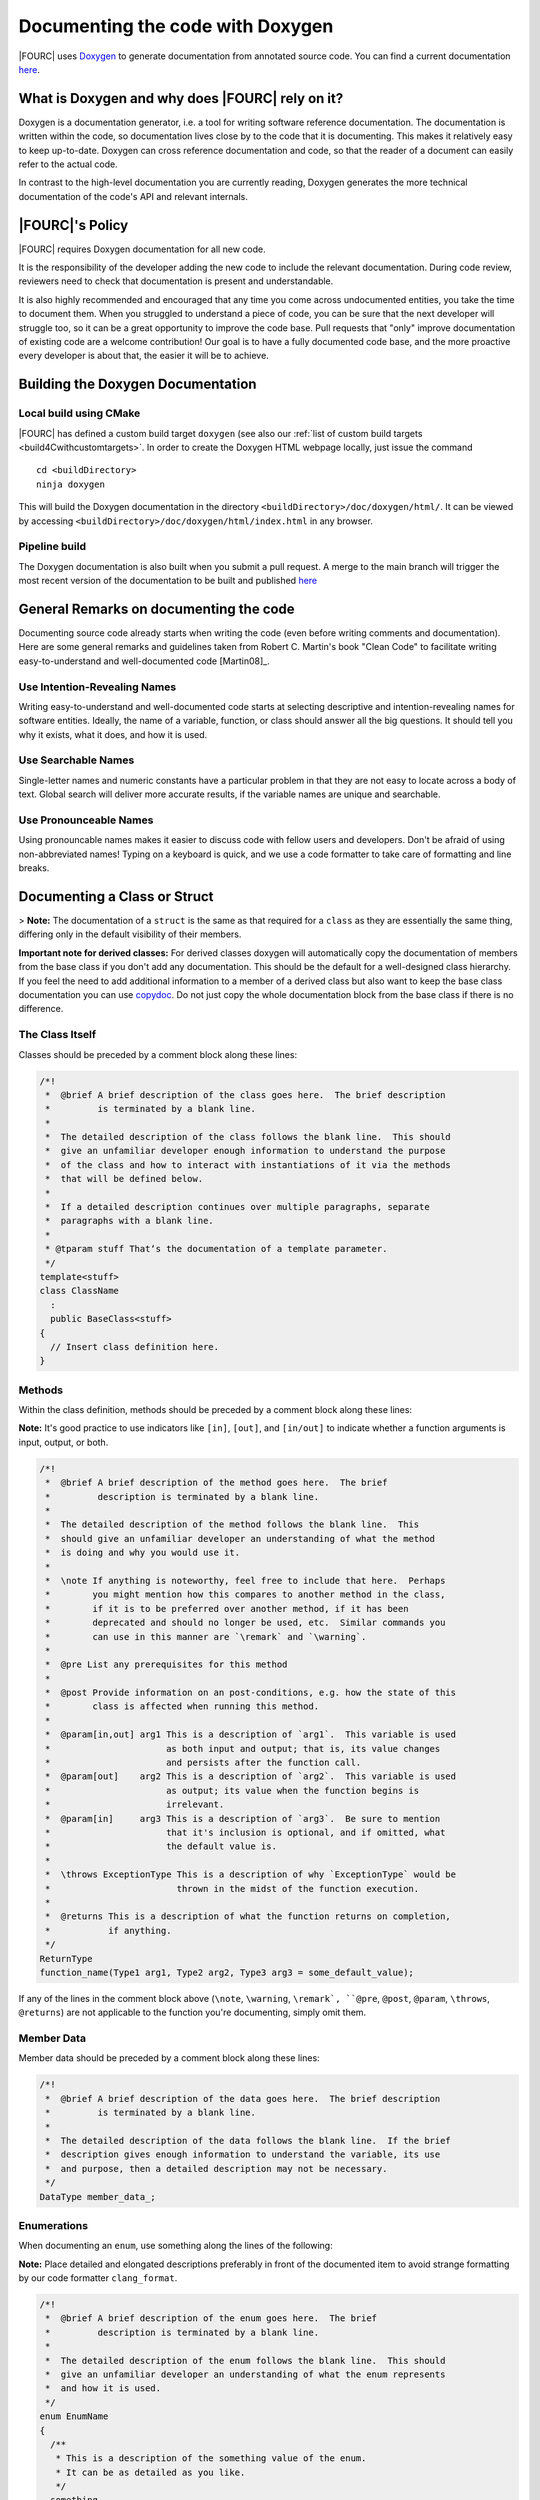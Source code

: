 .. _doxygen:

Documenting the code with Doxygen
---------------------------------


|FOURC| uses `Doxygen <http://www.doxygen.nl>`__ to generate documentation from annotated source code.
You can find a current documentation `here <https://4c-multiphysics.github.io/4C/doxygen/index.html>`_.

What is Doxygen and why does |FOURC| rely on it?
~~~~~~~~~~~~~~~~~~~~~~~~~~~~~~~~~~~~~~~~~~~~~~~~~

Doxygen is a documentation generator, i.e. a tool for writing software reference documentation.
The documentation is written within the code, so documentation lives close by to the code that it is documenting.
This makes it relatively easy to keep up-to-date.
Doxygen can cross reference documentation and code, so that the reader of a document can easily refer to the actual code.

In contrast to the high-level documentation you are currently reading, Doxygen generates the more technical
documentation of the code's API and relevant internals.

|FOURC|'s Policy
~~~~~~~~~~~~~~~~

|FOURC| requires Doxygen documentation for all new code.

It is the responsibility of the developer adding the new code to include the relevant documentation.
During code review, reviewers need to check that documentation is present and understandable.

It is also highly recommended and encouraged that any time you come across undocumented entities,
you take the time to document them. When you struggled to understand a piece of code,
you can be sure that the next developer will struggle too, so it can be a great opportunity to improve the code base.
Pull requests that "only" improve documentation of existing code are a welcome contribution!
Our goal is to have a fully documented code base, and the more proactive every developer is about that, the easier it will be to achieve.

Building the Doxygen Documentation
~~~~~~~~~~~~~~~~~~~~~~~~~~~~~~~~~~~~~~

Local build using CMake
"""""""""""""""""""""""""""

|FOURC| has defined a custom build target ``doxygen`` (see also our :ref:`list of custom build targets <build4Cwithcustomtargets>`.
In order to create the Doxygen HTML webpage locally, just issue the command

::

    cd <buildDirectory>
    ninja doxygen


This will build the Doxygen documentation in the directory ``<buildDirectory>/doc/doxygen/html/``.
It can be viewed by accessing ``<buildDirectory>/doc/doxygen/html/index.html`` in any browser.


Pipeline build
""""""""""""""""

The Doxygen documentation is also built when you submit a pull request. A merge to the main branch
will trigger the most recent version of the documentation to be built and published
`here <https://4c-multiphysics.github.io/4C/doxygen/index.html>`_

General Remarks on documenting the code
~~~~~~~~~~~~~~~~~~~~~~~~~~~~~~~~~~~~~~~~~~

Documenting source code already starts when writing the code (even before writing comments and documentation).
Here are some general remarks and guidelines taken from Robert C. Martin's book
"Clean Code" to facilitate writing easy-to-understand and well-documented code [Martin08]_.

Use Intention-Revealing Names
"""""""""""""""""""""""""""""""

Writing easy-to-understand and well-documented code starts at selecting descriptive and intention-revealing names for software entities.
Ideally, the name of a variable, function, or class should answer all the big questions.
It should tell you why it exists, what it does, and how it is used.

Use Searchable Names
"""""""""""""""""""""""""

Single-letter names and numeric constants have a particular problem in that they are not easy to locate across a body of text.
Global search will deliver more accurate results, if the variable names are unique and searchable.

Use Pronounceable Names
"""""""""""""""""""""""""

Using pronouncable names makes it easier to discuss code with fellow users and developers.
Don't be afraid of using non-abbreviated names!
Typing on a keyboard is quick, and we use a code formatter to take care of formatting and line breaks.


Documenting a Class or Struct
~~~~~~~~~~~~~~~~~~~~~~~~~~~~~~~~~

> **Note:**  The documentation of a ``struct`` is the same as that required for a ``class`` as they are essentially the same thing,
differing only in the default visibility of their members.

**Important note for derived classes:**
For derived classes doxygen will automatically copy the documentation of members from the base class if you don't add any documentation.
This should be the default for a well-designed class hierarchy.
If you feel the need to add additional information to a member of a derived class
but also want to keep the base class documentation you can use `\copydoc <http://www.doxygen.nl/manual/commands.html#cmdcopydoc>`_.
Do not just copy the whole documentation block from the base class if there is no difference.

The Class Itself
"""""""""""""""""""""""

Classes should be preceded by a comment block along these lines:

.. code-block:: cpp

    /*!
     *  @brief A brief description of the class goes here.  The brief description
     *         is terminated by a blank line.
     *
     *  The detailed description of the class follows the blank line.  This should
     *  give an unfamiliar developer enough information to understand the purpose
     *  of the class and how to interact with instantiations of it via the methods
     *  that will be defined below.
     *
     *  If a detailed description continues over multiple paragraphs, separate
     *  paragraphs with a blank line.
     *
     * @tparam stuff That‘s the documentation of a template parameter.
     */
    template<stuff>
    class ClassName
      :
      public BaseClass<stuff>
    {
      // Insert class definition here.
    }

Methods
""""""""""

Within the class definition, methods should be preceded by a comment block along these lines:

**Note:** It's good practice to use indicators like ``[in]``, ``[out]``, and ``[in/out]`` to indicate whether a function arguments is input, output, or both.

.. code-block:: cpp

    /*!
     *  @brief A brief description of the method goes here.  The brief
     *         description is terminated by a blank line.
     *
     *  The detailed description of the method follows the blank line.  This
     *  should give an unfamiliar developer an understanding of what the method
     *  is doing and why you would use it.
     *
     *  \note If anything is noteworthy, feel free to include that here.  Perhaps
     *        you might mention how this compares to another method in the class,
     *        if it is to be preferred over another method, if it has been
     *        deprecated and should no longer be used, etc.  Similar commands you
     *        can use in this manner are `\remark` and `\warning`.
     *
     *  @pre List any prerequisites for this method
     *
     *  @post Provide information on an post-conditions, e.g. how the state of this
     *        class is affected when running this method.
     *
     *  @param[in,out] arg1 This is a description of `arg1`.  This variable is used
     *                      as both input and output; that is, its value changes
     *                      and persists after the function call.
     *  @param[out]    arg2 This is a description of `arg2`.  This variable is used
     *                      as output; its value when the function begins is
     *                      irrelevant.
     *  @param[in]     arg3 This is a description of `arg3`.  Be sure to mention
     *                      that it's inclusion is optional, and if omitted, what
     *                      the default value is.
     *
     *  \throws ExceptionType This is a description of why `ExceptionType` would be
     *                        thrown in the midst of the function execution.
     *
     *  @returns This is a description of what the function returns on completion,
     *           if anything.
     */
    ReturnType
    function_name(Type1 arg1, Type2 arg2, Type3 arg3 = some_default_value);


If any of the lines in the comment block above (``\note``, ``\warning``, ``\remark`, ``@pre``, ``@post``, ``@param``, ``\throws``, ``@returns``)
are not applicable to the function you're documenting, simply omit them.

Member Data
""""""""""""""

Member data should be preceded by a comment block along these lines:

.. code-block:: cpp

    /*!
     *  @brief A brief description of the data goes here.  The brief description
     *         is terminated by a blank line.
     *
     *  The detailed description of the data follows the blank line.  If the brief
     *  description gives enough information to understand the variable, its use
     *  and purpose, then a detailed description may not be necessary.
     */
    DataType member_data_;


Enumerations
""""""""""""""

When documenting an ``enum``, use something along the lines of the following:

**Note:** Place detailed and elongated descriptions preferably in front of the documented item to avoid strange formatting by our code formatter ``clang_format``.

.. code-block:: cpp

    /*!
     *  @brief A brief description of the enum goes here.  The brief
     *         description is terminated by a blank line.
     *
     *  The detailed description of the enum follows the blank line.  This should
     *  give an unfamiliar developer an understanding of what the enum represents
     *  and how it is used.
     */
    enum EnumName
    {
      /**
       * This is a description of the something value of the enum.
       * It can be as detailed as you like.
       */
      something,

      /**
       * Description of another value of the enum.
       */
      something_else,
    }; // end of enum EnumName

Typedefs and Usings
""""""""""""""""""""""

When documenting a ``using`` declaratin, the syntax is essentially the same as that used for member data:

.. code-block:: cpp

    /*!
     *  @brief A brief description of the using declaration goes here.  The brief
     *         description is terminated by a blank line.
     *
     *  The detailed description of the using declaration follows the blank line.  If the
     *  brief description gives enough information to understand the typedef, its
     *  use and purpose, then a detailed description may not be necessary.
     */
    using NewName = OriginalType;


Grouping Entities
""""""""""""""""""""""

You may find it useful to group certain functions, variables, etc., together into named sections, particularly if your class contains a great many members.
This can aid in understanding the design and intended use of the class.
To group entities together in the documentation, use the following:

.. code-block:: cpp

    //! @name Group 1 Name
    //! @{

    // Insert functions, variables, typedefs, etc., here, along with their
    // documentation.

    //! @}


Be sure not to forget the ``//! @{`` and ``//! @}``, which open and close the group.

Or a little longer:

.. code-block:: cpp

    //-----------------------------------------------------------------------------
    /*                                                                           */
    /** @name Group 1 Name                                                       */
    /** @{                                                                       */
    //-----------------------------------------------------------------------------

    // Insert functions, variables, typedefs, etc., here, along with their
    // documentation.

    //-----------------------------------------------------------------------------
    /** @}                                                                       */
    /*  end of Group 1 Name                                                      */
    /*                                                                           */
    //-----------------------------------------------------------------------------


**Note:**  These grouping characters must appear on their own lines.
If they're on a line with other non-comment characters, Doxygen won't process them correctly.

*Documenting the Group Itself*

If you like, you can include documentation that pertains to all members of a group.  To do so, use something along the lines of:

.. code-block:: cpp

    /*! @name Group Name
     *  @{
     *
     *  This is a detailed description that pertains to all the members of this
     *  group.
     *
     *  @param[in] x - This is an input that pertains to every member of the group.
     *
     *  @returns This is something every member of the group returns, at least in
     *           some general sense.
     */

    // Insert the members of the group, along with any corresponding documentation.
    // You can either document just the first member (see below) or document each
    // member separately.

    //! @}                                                                       */


This documentation will appear between the group name and its members in the brief description section of the automatically generated HTML page,
but it will not appear with the detailed documentation of any of the members.

*Only Documenting the First Member*

The documentation on the first member of a group will get spread across all members of the group in the generated HTML.
This can be useful, for instance, if you have a handful of functions that all do more or less the same thing &mdash;
you can document them once in the code,
but someone using the Doxygen as a reference manual will be able to see that documentation regardless of which function in the group they happen to be looking at.

For instance, if you have

.. code-block:: cpp

    //! @name Random Generators
    //! @{

    /**
     *  @brief Get a random variable.
     *
     *  Generate a random ``int``/``double``/``char``/``string``.
     */
    int rand();
    double rand();
    char rand();
    std::string rand();

    //! @}


the generated HTML will be such that it'll look like you copied and pasted the comment before ``int rand()`` in front of the other three routines.

**Note:**  If you do not wish all members of a group to share the same documentation, *each and every member must be documented separately*.

General Doxygen Guidelines
~~~~~~~~~~~~~~~~~~~~~~~~~~~


The `Doxygen manual <http://www.doxygen.nl/manual/index.html>`_ will tell you everything you need to know about using Doxygen to document your code.
Here are some highlights:

Brief Descriptions
"""""""""""""""""""""""

If at any point a brief description is all that is needed to fully document some member, you can use one of the following Doxygen shortcut syntaxes.

.. code-block:: cpp

    /// This is the brief description.
    int someFunction()

    //! This is also a brief description.
    bool someOtherFunction()


Todos
"""""""""""

If, for whatever reason, you are unable to complete the documentation of a class, function, variable, etc.,
- perhaps you need to consult with a coworker to ensure you have an accurate description of what you're documenting -
be sure to use the ``@todo`` command to flag this as documentation that still needs work.
For instance,

.. code-block:: cpp

    /*!
     *  @brief This function does something really cool.
     *
     *  But I'm not entirely sure what it is yet.
     *
     *  @todo Finish documenting this function.
     */
    returnType
    awesomeFunction();


``@todo`` items populate the "Todo List" page under the "Related Pages" tab of our Doxygen site,
so it's easy to see what still needs work.

Undocumented Entities
"""""""""""""""""""""""""

When you run Doxygen, for instance,

::

    cd <4C-execdir>
    ninja doxygen | tee doxygen.log


it will warn you about any undocumented entities.
You can search through the output for warnings associated with files you've touched to ensure you haven't missed documenting anything.
For instance,

::

    grep warning doxygen.log | grep FileIModified.hpp

Comment Blocks
""""""""""""""""

Note that in the midst of Doxygen-style comment blocks

.. code-block:: cpp

    /*!
     *  Text
     *  goes
     *  here.
     */


any leading ``\*`` marks are stripped out by Doxygen before any other processing is done.

Automatic Link Generation
"""""""""""""""""""""""""""""""

Doxygen will automatically `generate hyperlinks <http://www.doxygen.nl/manual/autolink.html>`_ in a handful of scenarios.
When mentioning a function, be sure to include ``()`` at the end to tell Doxygen to generate a link to that function's documentation, as in

.. code-block:: cpp

    /*!
     *  Check out `functionName()`.  It's pretty great.
     */


Markdown Syntax
""""""""""""""""""

Doxygen does have support for rendering `Markdown syntax <http://www.doxygen.nl/manual/markdown.html>`_.

When it comes to documenting classes, functions, and data as specified above,
be sure to use `` `backticks` `` around class names, function names, and snippets of code that appear inline to have them rendered in a monospaced font.

If creating a bulleted list, use non-asterisk bullet markers, as leading asterisks will be stripped away.
That is:

.. code-block:: cpp

    /*!
     *  Here's a list:
     *  - Item 1
     *    - Subitem 1
     *    - Subitem 2
     *  - Item 2
     */


For enumerations, use the ``-#`` marker:

.. code-block:: cpp

    /*!
     *  Here's a list:
     *  -# Item 1
     *    -# Subitem 1
     *    -# Subitem 2
     *  -# Item 2
     */


Including Math
""""""""""""""""""""

Doxygen allows you to include mathematical formulas and the like by surrounding LaTeX with certain delimiters:

- ``\f$`` for inline math, as in ``\f$ E = m c^2 \f$``.
- ``\f[`` and ``\f]`` for unnumbered displayed equations, analogous to ``\begin{equation*}`` and ``\end{equation*}``; and
- ``\f{environment}{`` and ``\f}`` for other LaTeX math environments, such as ``eqnarray``.

See `this page of the Doxygen documentation <http://www.doxygen.nl/manual/formulas.html>`_ for examples.

Including Code
"""""""""""""""""""

There are a handful of different ways to include code blocks in Doxygen, but the one that seems to work in the widest variety of cases is the following:

.. code-block:: cpp

    /*!
     *  Here's a bit of code
     *  \code{.cpp}
     *   int
     *   main(
     *     int   argc,
     *     char* argv[])
     *   {
     *     std::cout << "Hello World!" << std::endl;
     *   } // end of main()
     *  \endcode
     *  that prints "Hello World!".
     */

The argument to the ``\code{}`` command is a file extension that'll tell Doxygen what kind of syntax highlighting it should use.


